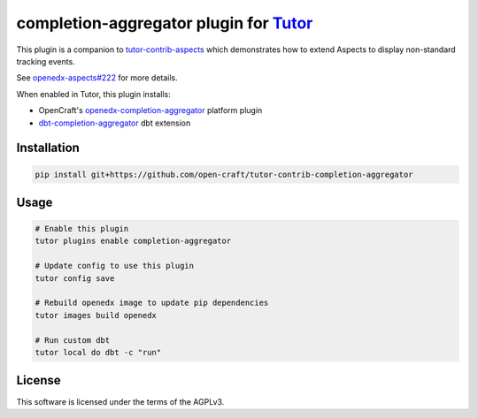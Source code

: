 completion-aggregator plugin for `Tutor <https://docs.tutor.edly.io>`__
###############################################################################

This plugin is a companion to `tutor-contrib-aspects`_ which demonstrates how to extend Aspects to display non-standard tracking events.

See `openedx-aspects#222`_ for more details.

When enabled in Tutor, this plugin installs:

* OpenCraft's `openedx-completion-aggregator`_ platform plugin
* `dbt-completion-aggregator`_ dbt extension

Installation
************

.. code-block:: bash

    pip install git+https://github.com/open-craft/tutor-contrib-completion-aggregator

Usage
*****

.. code-block:: bash

    # Enable this plugin
    tutor plugins enable completion-aggregator

    # Update config to use this plugin
    tutor config save

    # Rebuild openedx image to update pip dependencies
    tutor images build openedx

    # Run custom dbt
    tutor local do dbt -c "run"

License
*******

This software is licensed under the terms of the AGPLv3.


.. _openedx-aspects#222: https://github.com/openedx/openedx-aspects/issues/222
.. _tutor-contrib-aspects: https://github.com/openedx/tutor-contrib-aspects
.. _openedx-completion-aggregator: https://github.com/open-craft/openedx-completion-aggregator
.. _dbt-completion-aggregator: https://github.com/open-craft/dbt-completion-aggregator
